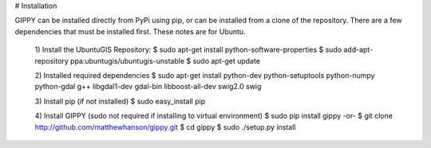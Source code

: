 # Installation

GIPPY can be installed directly from PyPi using pip, or can be installed from a clone of the repository.
There are a few dependencies that must be installed first. These notes are for Ubuntu.

    1) Install the UbuntuGIS Repository:
    $ sudo apt-get install python-software-properties
    $ sudo add-apt-repository ppa:ubuntugis/ubuntugis-unstable
    $ sudo apt-get update

    2) Installed required dependencies
    $ sudo apt-get install python-dev python-setuptools python-numpy python-gdal g++ libgdal1-dev gdal-bin libboost-all-dev swig2.0 swig

    3) Install pip (if not installed)
    $ sudo easy_install pip

    4) Install GIPPY (sudo not required if installing to virtual environment)
    $ sudo pip install gippy
    -or-
    $ git clone http://github.com/matthewhanson/gippy.git
    $ cd gippy
    $ sudo ./setup.py install